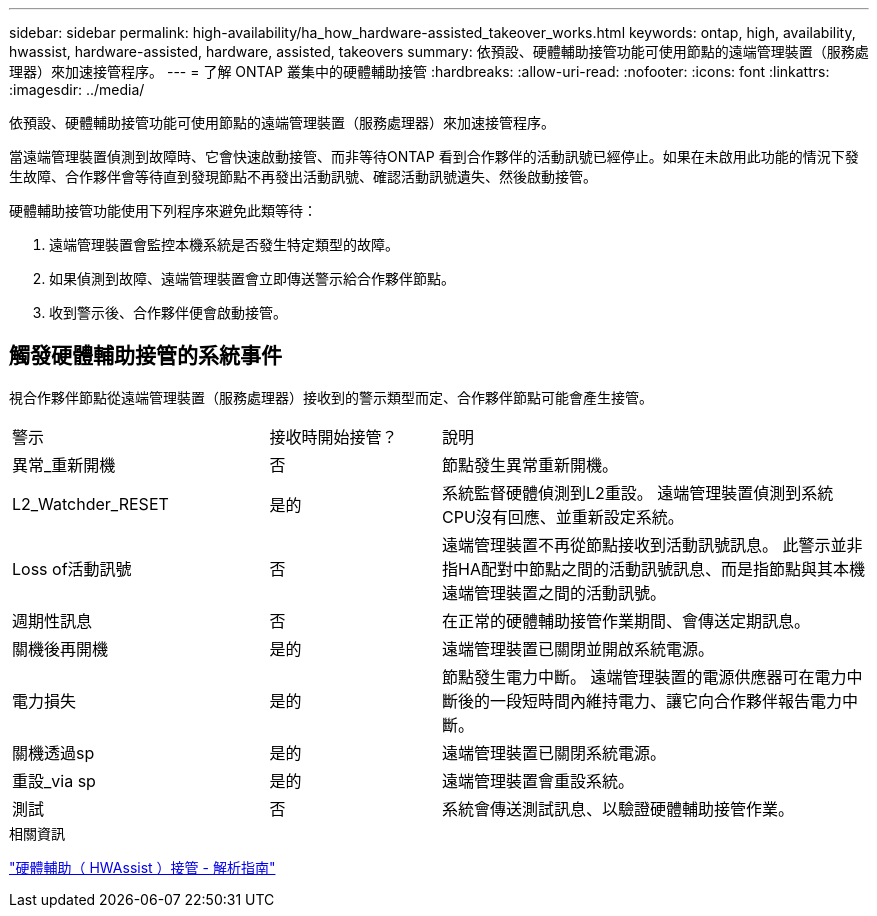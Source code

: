 ---
sidebar: sidebar 
permalink: high-availability/ha_how_hardware-assisted_takeover_works.html 
keywords: ontap, high, availability, hwassist, hardware-assisted, hardware, assisted, takeovers 
summary: 依預設、硬體輔助接管功能可使用節點的遠端管理裝置（服務處理器）來加速接管程序。 
---
= 了解 ONTAP 叢集中的硬體輔助接管
:hardbreaks:
:allow-uri-read: 
:nofooter: 
:icons: font
:linkattrs: 
:imagesdir: ../media/


[role="lead"]
依預設、硬體輔助接管功能可使用節點的遠端管理裝置（服務處理器）來加速接管程序。

當遠端管理裝置偵測到故障時、它會快速啟動接管、而非等待ONTAP 看到合作夥伴的活動訊號已經停止。如果在未啟用此功能的情況下發生故障、合作夥伴會等待直到發現節點不再發出活動訊號、確認活動訊號遺失、然後啟動接管。

硬體輔助接管功能使用下列程序來避免此類等待：

. 遠端管理裝置會監控本機系統是否發生特定類型的故障。
. 如果偵測到故障、遠端管理裝置會立即傳送警示給合作夥伴節點。
. 收到警示後、合作夥伴便會啟動接管。




== 觸發硬體輔助接管的系統事件

視合作夥伴節點從遠端管理裝置（服務處理器）接收到的警示類型而定、合作夥伴節點可能會產生接管。

[cols="30,20,50"]
|===


| 警示 | 接收時開始接管？ | 說明 


| 異常_重新開機 | 否 | 節點發生異常重新開機。 


| L2_Watchder_RESET | 是的 | 系統監督硬體偵測到L2重設。
遠端管理裝置偵測到系統CPU沒有回應、並重新設定系統。 


| Loss of活動訊號 | 否 | 遠端管理裝置不再從節點接收到活動訊號訊息。
此警示並非指HA配對中節點之間的活動訊號訊息、而是指節點與其本機遠端管理裝置之間的活動訊號。 


| 週期性訊息 | 否 | 在正常的硬體輔助接管作業期間、會傳送定期訊息。 


| 關機後再開機 | 是的 | 遠端管理裝置已關閉並開啟系統電源。 


| 電力損失 | 是的 | 節點發生電力中斷。
遠端管理裝置的電源供應器可在電力中斷後的一段短時間內維持電力、讓它向合作夥伴報告電力中斷。 


| 關機透過sp | 是的 | 遠端管理裝置已關閉系統電源。 


| 重設_via sp | 是的 | 遠端管理裝置會重設系統。 


| 測試 | 否 | 系統會傳送測試訊息、以驗證硬體輔助接管作業。 
|===
.相關資訊
https://kb.netapp.com/on-prem/ontap/Ontap_OS/OS-KBs/Hardware-assisted_%28HWassist%29_takeover_-_Resolution_guide["硬體輔助（ HWAssist ）接管 - 解析指南"^]
